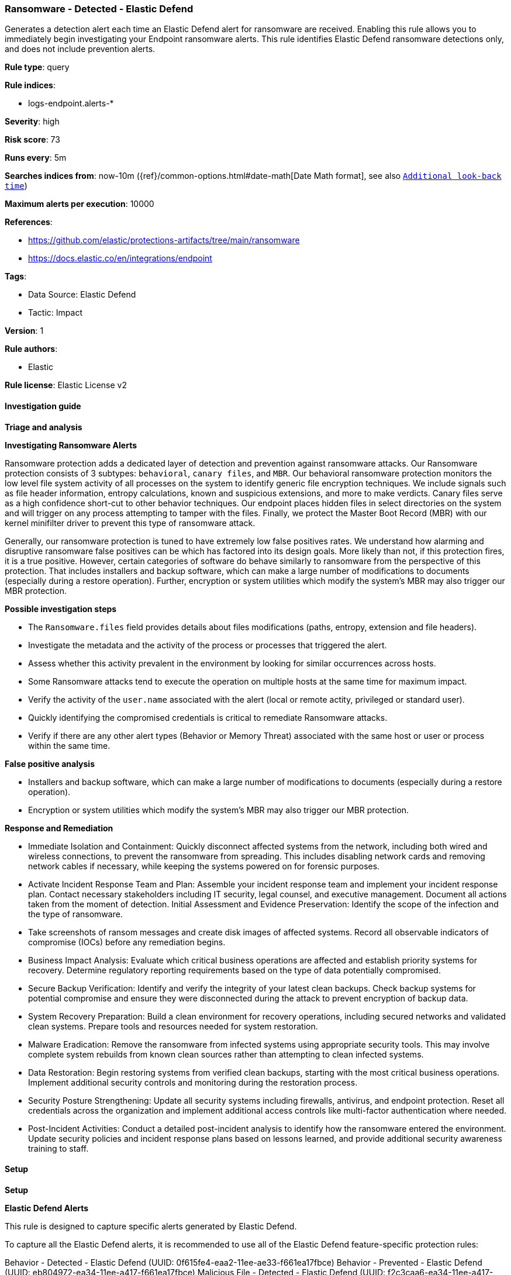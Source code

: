 [[prebuilt-rule-8-16-4-ransomware-detected-elastic-defend]]
=== Ransomware - Detected - Elastic Defend

Generates a detection alert each time an Elastic Defend alert for ransomware are received. Enabling this rule allows you to immediately begin investigating your Endpoint ransomware alerts. This rule identifies Elastic Defend ransomware detections only, and does not include prevention alerts.

*Rule type*: query

*Rule indices*: 

* logs-endpoint.alerts-*

*Severity*: high

*Risk score*: 73

*Runs every*: 5m

*Searches indices from*: now-10m ({ref}/common-options.html#date-math[Date Math format], see also <<rule-schedule, `Additional look-back time`>>)

*Maximum alerts per execution*: 10000

*References*: 

* https://github.com/elastic/protections-artifacts/tree/main/ransomware
* https://docs.elastic.co/en/integrations/endpoint

*Tags*: 

* Data Source: Elastic Defend
* Tactic: Impact

*Version*: 1

*Rule authors*: 

* Elastic

*Rule license*: Elastic License v2


==== Investigation guide



*Triage and analysis*



*Investigating Ransomware Alerts*


Ransomware protection adds a dedicated layer of detection and prevention against ransomware attacks. Our Ransomware protection consists of 3 subtypes: `behavioral`, `canary files`, and `MBR`. Our behavioral ransomware protection monitors the low level file system activity of all processes on the system to identify generic file encryption techniques. We include signals such as file header information, entropy calculations, known and suspicious extensions, and more to make verdicts. Canary files serve as a high confidence short-cut to other behavior techniques. Our endpoint places hidden files in select directories on the system and will trigger on any process attempting to tamper with the files. Finally, we protect the Master Boot Record (MBR) with our kernel minifilter driver to prevent this type of ransomware attack.

Generally, our ransomware protection is tuned to have extremely low false positives rates. We understand how alarming and disruptive ransomware false positives can be which has factored into its design goals. More likely than not, if this protection fires, it is a true positive. However, certain categories of software do behave similarly to ransomware from the perspective of this protection. That includes installers and backup software, which can make a large number of modifications to documents (especially during a restore operation). Further, encryption or system utilities which modify the system’s MBR may also trigger our MBR protection.


*Possible investigation steps*


- The `Ransomware.files` field provides details about files modifications (paths, entropy, extension and file headers).
- Investigate the metadata and the activity of the process or processes that triggered the alert.
- Assess whether this activity prevalent in the environment by looking for similar occurrences across hosts.
- Some Ransomware attacks tend to execute the operation on multiple hosts at the same time for maximum impact.
- Verify the activity of the `user.name` associated with the alert (local or remote actity, privileged or standard user).
- Quickly identifying the compromised credentials is critical to remediate Ransomware attacks.
- Verify if there are any other alert types (Behavior or Memory Threat) associated with the same host or user or process within the same time.


*False positive analysis*


- Installers and backup software, which can make a large number of modifications to documents (especially during a restore operation).
- Encryption or system utilities which modify the system’s MBR may also trigger our MBR protection.

*Response and Remediation*


- Immediate Isolation and Containment: Quickly disconnect affected systems from the network, including both wired and wireless connections, to prevent the ransomware from spreading. This includes disabling network cards and removing network cables if necessary, while keeping the systems powered on for forensic purposes.
- Activate Incident Response Team and Plan: Assemble your incident response team and implement your incident response plan. Contact necessary stakeholders including IT security, legal counsel, and executive management. Document all actions taken from the moment of detection.
Initial Assessment and Evidence Preservation: Identify the scope of the infection and the type of ransomware.
- Take screenshots of ransom messages and create disk images of affected systems. Record all observable indicators of compromise (IOCs) before any remediation begins.
- Business Impact Analysis: Evaluate which critical business operations are affected and establish priority systems for recovery. Determine regulatory reporting requirements based on the type of data potentially compromised.
- Secure Backup Verification: Identify and verify the integrity of your latest clean backups. Check backup systems for potential compromise and ensure they were disconnected during the attack to prevent encryption of backup data.
- System Recovery Preparation: Build a clean environment for recovery operations, including secured networks and validated clean systems. Prepare tools and resources needed for system restoration.
- Malware Eradication: Remove the ransomware from infected systems using appropriate security tools. This may involve complete system rebuilds from known clean sources rather than attempting to clean infected systems.
- Data Restoration: Begin restoring systems from verified clean backups, starting with the most critical business operations. Implement additional security controls and monitoring during the restoration process.
- Security Posture Strengthening: Update all security systems including firewalls, antivirus, and endpoint protection. Reset all credentials across the organization and implement additional access controls like multi-factor authentication where needed.
- Post-Incident Activities: Conduct a detailed post-incident analysis to identify how the ransomware entered the environment. Update security policies and incident response plans based on lessons learned, and provide additional security awareness training to staff.


==== Setup



*Setup*



*Elastic Defend Alerts*

This rule is designed to capture specific alerts generated by Elastic Defend.

To capture all the Elastic Defend alerts, it is recommended to use all of the Elastic Defend feature-specific protection rules:

Behavior - Detected - Elastic Defend (UUID: 0f615fe4-eaa2-11ee-ae33-f661ea17fbce)
Behavior - Prevented - Elastic Defend (UUID: eb804972-ea34-11ee-a417-f661ea17fbce)
Malicious File - Detected - Elastic Defend (UUID: f2c3caa6-ea34-11ee-a417-f661ea17fbce)
Malicious File - Prevented - Elastic Defend (UUID: f87e6122-ea34-11ee-a417-f661ea17fbce)
Memory Threat - Detected - Elastic Defend (UUID: 017de1e4-ea35-11ee-a417-f661ea17fbce)
Memory Threat - Prevented - Elastic Defend (UUID: 06f3a26c-ea35-11ee-a417-f661ea17fbce)
Ransomware - Detected - Elastic Defend (UUID: 0c74cd7e-ea35-11ee-a417-f661ea17fbce)
Ransomware - Prevented - Elastic Defend (UUID: 10f3d520-ea35-11ee-a417-f661ea17fbce)

To avoid generating duplicate alerts, you should enable either all feature-specific protection rules or the Endpoint Security (Elastic Defend) rule (UUID: 9a1a2dae-0b5f-4c3d-8305-a268d404c306).


*Additional notes*

This rule is configured to generate more **Max alerts per run** than the default 1000 alerts per run set for all rules. This is to ensure that it captures as many alerts as possible.

**IMPORTANT:** The rule's **Max alerts per run** setting can be superseded by the `xpack.alerting.rules.run.alerts.max` Kibana config setting, which determines the maximum alerts generated by _any_ rule in the Kibana alerting framework. For example, if `xpack.alerting.rules.run.alerts.max` is set to 1000, this rule will still generate no more than 1000 alerts even if its own **Max alerts per run** is set higher.

To make sure this rule can generate as many alerts as it's configured in its own **Max alerts per run** setting, increase the `xpack.alerting.rules.run.alerts.max` system setting accordingly.

**NOTE:** Changing `xpack.alerting.rules.run.alerts.max` is not possible in Serverless projects.


==== Rule query


[source, js]
----------------------------------
event.kind : alert and event.code : ransomware and (event.type : allowed or (event.type: denied and event.outcome: failure))

----------------------------------

*Framework*: MITRE ATT&CK^TM^

* Tactic:
** Name: Impact
** ID: TA0040
** Reference URL: https://attack.mitre.org/tactics/TA0040/
* Technique:
** Name: Data Encrypted for Impact
** ID: T1486
** Reference URL: https://attack.mitre.org/techniques/T1486/

